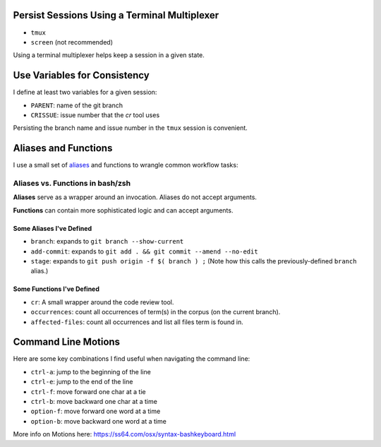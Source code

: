 Persist Sessions Using a Terminal Multiplexer
=============================================

- ``tmux``

- ``screen`` (not recommended)

Using a terminal multiplexer helps keep a session in a given state.


Use Variables for Consistency
=============================

I define at least two variables for a given session:

- ``PARENT``: name of the git branch

- ``CRISSUE``: issue number that the *cr* tool uses

Persisting the branch name and issue number in the ``tmux`` session is convenient. 


Aliases and Functions 
=====================

I use a small set of `aliases <https://github.com/jmd-mongo/aliases#readme>`_ 
and functions to wrangle common workflow tasks:

Aliases vs. Functions in bash/zsh
---------------------------------

**Aliases** serve as a wrapper around an invocation. Aliases do not accept arguments.

**Functions** can contain more sophisticated logic and can accept arguments.


Some Aliases I've Defined
~~~~~~~~~~~~~~~~~~~~~~~~~

- ``branch``: expands to ``git branch --show-current``

- ``add-commit``: expands to ``git add . && git commit --amend --no-edit`` 

- ``stage``: expands to ``git push origin -f $( branch ) ;`` (Note how this calls the previously-defined ``branch`` alias.)

Some Functions I've Defined
~~~~~~~~~~~~~~~~~~~~~~~~~~~

- ``cr``: A small wrapper around the code review tool.

- ``occurrences``: count all occurrences of term(s) in the corpus (on the current branch).

- ``affected-files``: count all occurrences and list all files term is found in. 

Command Line Motions
====================

Here are some key combinations I find useful when navigating the command line:

- ``ctrl-a``: jump to the beginning of the line

- ``ctrl-e``: jump to the end of the line

- ``ctrl-f``: move forward one char at a tie

- ``ctrl-b``: move backward one char at a time

- ``option-f``: move forward one word at a time

- ``option-b``: move backward one word at a time

More info on Motions here: https://ss64.com/osx/syntax-bashkeyboard.html
